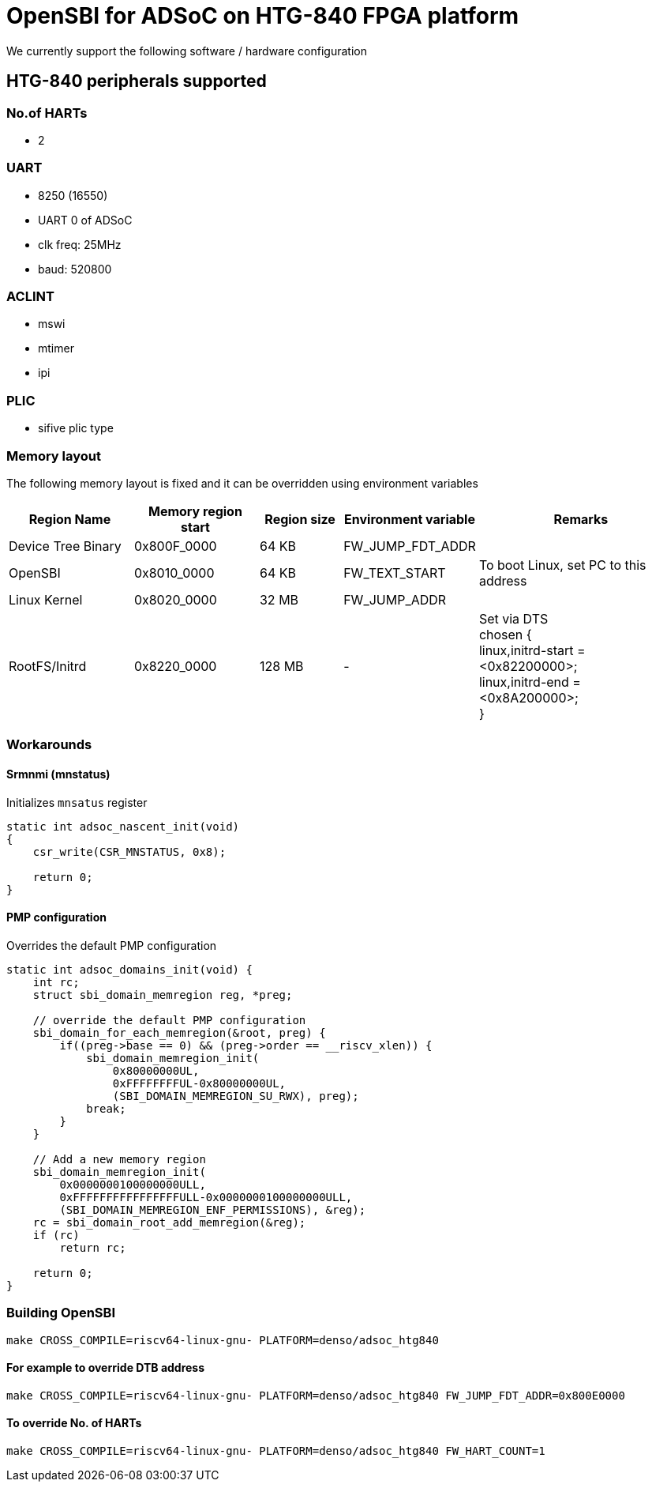= OpenSBI for ADSoC on HTG-840 FPGA platform

We currently support the following software / hardware configuration

== HTG-840 peripherals supported

=== No.of HARTs
* 2

=== UART
* 8250 (16550)
* UART 0 of ADSoC
* clk freq: 25MHz
* baud: 520800

=== ACLINT
* mswi
* mtimer
* ipi

=== PLIC
* sifive plic type

=== Memory layout

The following memory layout is fixed and it can be overridden using environment variables

[cols="3,3,2,3,5", options="header"]
|===
| Region Name | Memory region start | Region size | Environment variable | Remarks
| Device Tree Binary | 0x800F_0000 | 64 KB | FW_JUMP_FDT_ADDR | 
| OpenSBI | 0x8010_0000 | 64 KB | FW_TEXT_START | To boot Linux, set PC to this address
| Linux Kernel | 0x8020_0000 | 32 MB | FW_JUMP_ADDR | 
| RootFS/Initrd | 0x8220_0000 | 128 MB | - | Set via DTS +
chosen { +
linux,initrd-start = <0x82200000>; +
linux,initrd-end   = <0x8A200000>; +
}
|===

=== Workarounds

==== Srmnmi (mnstatus)
Initializes `mnsatus` register
```c
static int adsoc_nascent_init(void)
{
    csr_write(CSR_MNSTATUS, 0x8);

    return 0;
}
```

==== PMP configuration
Overrides the default PMP configuration
```c
static int adsoc_domains_init(void) {
    int rc;
    struct sbi_domain_memregion reg, *preg;

    // override the default PMP configuration
    sbi_domain_for_each_memregion(&root, preg) {
        if((preg->base == 0) && (preg->order == __riscv_xlen)) {
            sbi_domain_memregion_init(
                0x80000000UL,
                0xFFFFFFFFUL-0x80000000UL,
                (SBI_DOMAIN_MEMREGION_SU_RWX), preg);
            break;
        }
    }

    // Add a new memory region
    sbi_domain_memregion_init(
        0x0000000100000000ULL, 
        0xFFFFFFFFFFFFFFFFULL-0x0000000100000000ULL,
        (SBI_DOMAIN_MEMREGION_ENF_PERMISSIONS), &reg);
    rc = sbi_domain_root_add_memregion(&reg);
    if (rc)
        return rc;

    return 0;
}
```

=== Building OpenSBI

`make CROSS_COMPILE=riscv64-linux-gnu- PLATFORM=denso/adsoc_htg840`

==== For example to override DTB address
`make CROSS_COMPILE=riscv64-linux-gnu- PLATFORM=denso/adsoc_htg840 FW_JUMP_FDT_ADDR=0x800E0000`

==== To override No. of HARTs
`make CROSS_COMPILE=riscv64-linux-gnu- PLATFORM=denso/adsoc_htg840 FW_HART_COUNT=1`
